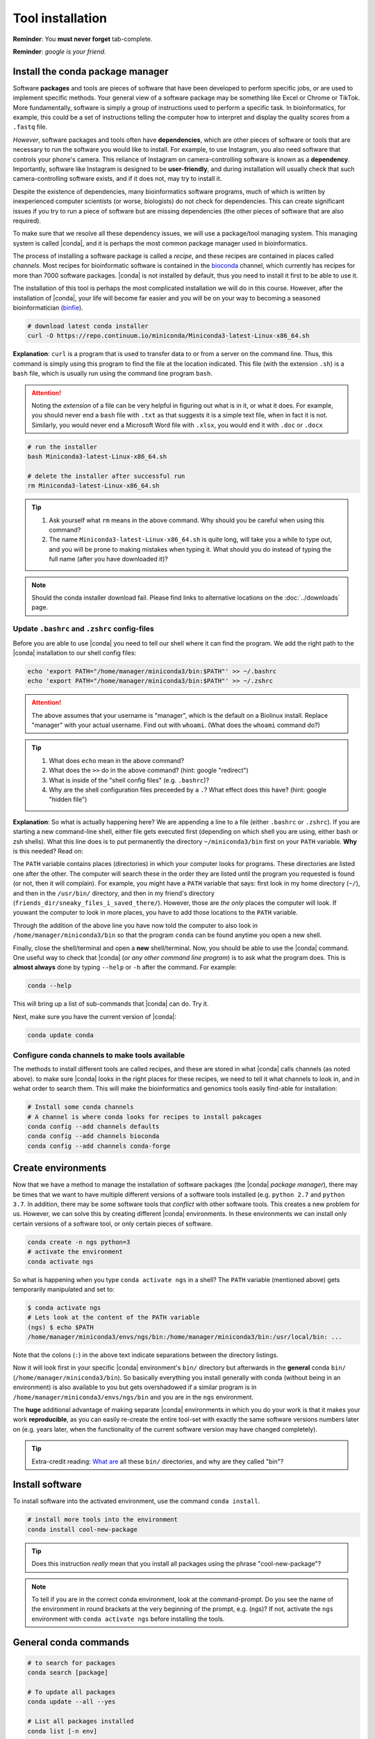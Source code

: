 .. _tool-installation:

Tool installation
=================

**Reminder**: You **must never forget** tab-complete.


**Reminder**: *google is your friend*.


Install the conda package manager
---------------------------------


Software **packages** and tools are pieces of software that have been developed to perform specific jobs, or are used to implement specific methods. Your general view of a software package may be something like Excel or Chrome or TikTok. More fundamentally, software is simply a group of instructions used to perform a specific task. In bioinformatics, for example, this could be a set of instructions telling the computer how to interpret and display the quality scores from a ``.fastq`` file.


*However*, software packages and tools often have **dependencies**, which are other pieces of software or tools that are necessary to run the software you would like to install. For example, to use Instagram, you also need software that controls your phone's camera. This reliance of Instagram on camera-controlling software is known as a **dependency**. Importantly, software like Instagram is designed to be **user-friendly**, and during installation will usually check that such camera-controlling software exists, and if it does not, may try to install it.

Despite the existence of  dependencies, many bioinformatics software programs, much of which is written by inexperienced computer scientists (or worse, biologists) do not check for dependencies. This can create significant issues if you try to run a piece of software but are missing dependencies (the other pieces of software that are also required).


To make sure that we resolve all these dependency issues, we will use a package/tool managing system. This managing system is called |conda|, and it is perhaps the most common package manager used in bioinformatics.

The process of installing a software package is called a *recipe*, and these recipes are contained in places called *channels*. Most recipes for bioinformatic software is contained in the `bioconda <https://bioconda.github.io/>`_ channel, which currently has recipes for more than 7000 software packages. |conda| is not installed by default, thus you need to install it first to be able to use it.

The installation of this tool is perhaps the most complicated installation we will do in this course. However, after the installation of |conda|, your life will become far easier and you will be on your way to becoming a seasoned bioinformatician (`binfie <https://soundcloud.com/microbinfie>`_).


.. code-block:: bash

    # download latest conda installer
    curl -O https://repo.continuum.io/miniconda/Miniconda3-latest-Linux-x86_64.sh

**Explanation**: ``curl`` is a program that is used to transfer data to or from a server on the command line. Thus, this command is simply using this program to find the file at the location indicated. This file (with the extension ``.sh``) is a ``bash`` file, which is usually run using the command line program ``bash``.


.. Attention::
   Noting the *extension* of a file can be very helpful in figuring out what is in it, or what it does. For example, you should never end a ``bash`` file with ``.txt`` as that suggests it is a simple text file, when in fact it is not. Similarly, you would never end a Microsoft Word file with ``.xlsx``, you would end it with ``.doc`` or ``.docx``

.. code-block:: bash

    # run the installer
    bash Miniconda3-latest-Linux-x86_64.sh
    
    # delete the installer after successful run
    rm Miniconda3-latest-Linux-x86_64.sh


.. Tip::
   #. Ask yourself what ``rm`` means in the above command. Why should you be careful when using this command?
   #. The name ``Miniconda3-latest-Linux-x86_64.sh`` is quite long, will take you a while to type out, and you will be prone to making mistakes when typing it. What should you do instead of typing the full name (after you have downloaded it)?


.. Note::
   Should the conda installer download fail. Please find links to alternative locations on the
   :doc:`../downloads` page.

    
Update ``.bashrc`` and ``.zshrc`` config-files
~~~~~~~~~~~~~~~~~~~~~~~~~~~~~~~~~~~~~~~~~~~~~~

Before you are able to use |conda| you need to tell our shell where it can find the program.
We add the right path to the |conda| installation to our shell config files:

.. code::
   
   echo 'export PATH="/home/manager/miniconda3/bin:$PATH"' >> ~/.bashrc
   echo 'export PATH="/home/manager/miniconda3/bin:$PATH"' >> ~/.zshrc


.. Attention::
   The above assumes that your username is "manager", which is the default on a Biolinux install.
   Replace "manager" with your actual username.
   Find out with ``whoami``. (What does the ``whoami`` command do?)
   
.. Tip::
   #. What does ``echo`` mean in the above command?
   #. What does the ``>>`` do in the above command? (hint: google "redirect")
   #. What is inside of the "shell config files" (e.g. ``.bashrc``)?
   #. Why are the shell configuration files preceeded by a ``.``? What effect does this have? (hint: google "hidden file") 

**Explanation**: So what is actually happening here? We are appending a line to a file (either ``.bashrc`` or ``.zshrc``).
If you are starting a new command-line shell, either file gets executed first (depending on which shell you are using, either bash or zsh shells).
What this line does is to put permanently the directory ``~/miniconda3/bin`` first on your ``PATH`` variable. **Why** is this needed? Read on:

The ``PATH`` variable contains places (directories) in which your computer looks for  programs. These directories are listed one after the other. The computer will search these in the order they are listed until the program you requested is found (or not, then it will complain). For example, you might have a ``PATH`` variable that says: first look in my home directory (``~/``), and then in the ``/usr/bin/`` directory, and then in my friend's directory (``friends_dir/sneaky_files_i_saved_there/``). However, those are *the only* places the computer will look. If youwant the computer to look in more places, you have to add those locations to the ``PATH`` variable.


Through the addition of the above line you have now told the computer to also look in ``/home/manager/miniconda3/bin`` so that the program ``conda`` can be found anytime you open a new shell.


Finally, close the shell/terminal and open a **new** shell/terminal.
Now, you should be able to use the |conda| command. One useful way to check that |conda| (*or any other command line program*) is to ask what the program does. This is **almost always** done by typing ``--help`` or ``-h`` after the command. For example:


.. code-block:: bash

    conda --help

This will bring up a list of sub-commands that |conda| can do. Try it.


Next, make sure you have the current version of |conda|:


.. code-block:: bash

    conda update conda


Configure conda channels to make tools available
~~~~~~~~~~~~~~~~~~~~~~~~~~~~~~~~~~~~~~~~~~~~~~~~~

The methods to install different tools are called recipes, and these are stored in what |conda| calls channels (as noted above). to make sure |conda| looks in the right places for these recipes, we need to tell it what channels to look in, and in wehat order to search them. This will make the bioinformatics and genomics tools easily find-able for installation:


.. code-block:: bash
    
    # Install some conda channels
    # A channel is where conda looks for recipes to install pakcages
    conda config --add channels defaults
    conda config --add channels bioconda 
    conda config --add channels conda-forge     

   
Create environments
-------------------

Now that we have a method to manage the installation of software packages (the |conda| *package manager*), there may be times that we want to have multiple different versions of a software tools installed (e.g. ``python 2.7`` and ``python 3.7``. In addition, there may be some software tools that *conflict* with other software tools. This creates a new problem for us. However, we can solve this by creating different |conda| environments. In these environments we can install only certain versions of a software tool, or only certain pieces of software.


.. code-block:: bash

    conda create -n ngs python=3
    # activate the environment
    conda activate ngs

    
So what is happening when you type ``conda activate ngs`` in a shell?
The ``PATH`` variable (mentioned above) gets temporarily manipulated and set to:


.. code-block:: bash
                
   $ conda activate ngs
   # Lets look at the content of the PATH variable
   (ngs) $ echo $PATH
   /home/manager/miniconda3/envs/ngs/bin:/home/manager/miniconda3/bin:/usr/local/bin: ...


Note that the colons (``:``) in the above text indicate separations between the directory listings.

Now it will look first in your specific |conda| environment's ``bin/`` directory but afterwards in the **general** conda ``bin/`` (``/home/manager/miniconda3/bin``).
So basically everything you install generally with conda (without being in an environment) is also available to you but gets overshadowed if a similar program is in ``/home/manager/miniconda3/envs/ngs/bin`` and you are in the ``ngs`` environment.

The **huge** additional advantage of making separate |conda| environments in which you do your work is that it makes your work **reproducible**, as you can easily re-create the entire tool-set with exactly the same software versions numbers later on (e.g. years later, when the functionality of the current software version may have changed completely).

.. Tip::
   Extra-credit reading: `What are <https://en.wikipedia.org/wiki/Filesystem_Hierarchy_Standard#Directory_structure>`_ all these ``bin/`` directories, and why are they called "bin"?


Install software
----------------

To install software into the activated environment, use the command ``conda install``.

.. code-block:: bash
         
    # install more tools into the environment
    conda install cool-new-package

.. Tip::
   Does this instruction *really* mean that you install all packages using the phrase "cool-new-package"?

.. note::
   To tell if you are in the correct conda environment, look at the command-prompt.
   Do you see the name of the environment in round brackets at the very beginning of the prompt, e.g. (ngs)?
   If not, activate the ``ngs`` environment with ``conda activate ngs`` before installing the tools.

    
                
General conda commands
----------------------

.. code-block:: bash

    # to search for packages
    conda search [package]
    
    # To update all packages
    conda update --all --yes

    # List all packages installed
    conda list [-n env]

    # conda list environments
    conda env list

    # create new env
    conda create -n [environment-name] package [package] ...

    # activate env
    conda activate [environment-name]

    # deavtivate env
    conda deactivate
